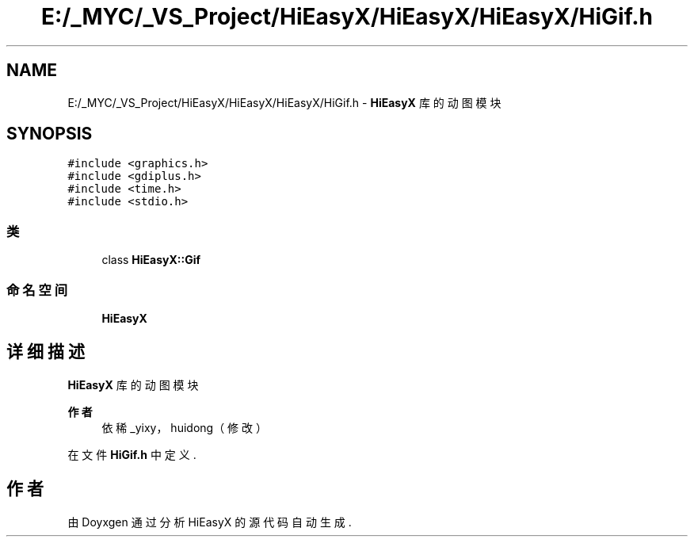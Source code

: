 .TH "E:/_MYC/_VS_Project/HiEasyX/HiEasyX/HiEasyX/HiGif.h" 3 "2023年 一月 13日 星期五" "Version Ver 0.3.0" "HiEasyX" \" -*- nroff -*-
.ad l
.nh
.SH NAME
E:/_MYC/_VS_Project/HiEasyX/HiEasyX/HiEasyX/HiGif.h \- \fBHiEasyX\fP 库的动图模块  

.SH SYNOPSIS
.br
.PP
\fC#include <graphics\&.h>\fP
.br
\fC#include <gdiplus\&.h>\fP
.br
\fC#include <time\&.h>\fP
.br
\fC#include <stdio\&.h>\fP
.br

.SS "类"

.in +1c
.ti -1c
.RI "class \fBHiEasyX::Gif\fP"
.br
.in -1c
.SS "命名空间"

.in +1c
.ti -1c
.RI " \fBHiEasyX\fP"
.br
.in -1c
.SH "详细描述"
.PP 
\fBHiEasyX\fP 库的动图模块 


.PP
\fB作者\fP
.RS 4
依稀_yixy，huidong（修改） 
.RE
.PP

.PP
在文件 \fBHiGif\&.h\fP 中定义\&.
.SH "作者"
.PP 
由 Doyxgen 通过分析 HiEasyX 的 源代码自动生成\&.
